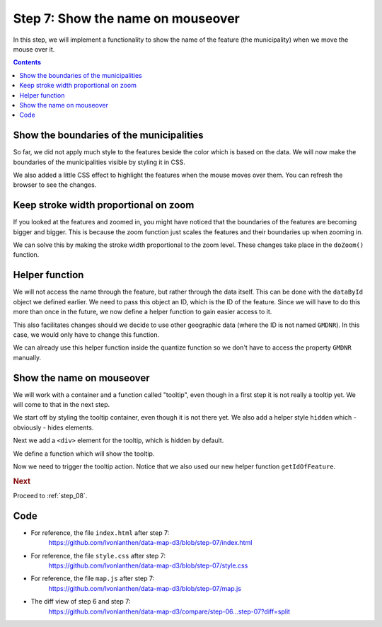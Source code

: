 .. _step_07:

Step 7: Show the name on mouseover
==================================

.. comments

In this step, we will implement a functionality to show the name of the feature (the municipality) when we move the mouse over it.

.. contents:: Contents
  :depth: 2
  :local:


Show the boundaries of the municipalities
-----------------------------------------

So far, we did not apply much style to the features beside the color which is based on the data. We will now make the boundaries of the municipalities visible by styling it in CSS.

.. code-block:: css
  :caption: style.css - feature boundaries
  :linenos:
  :lineno-start: 21
  :emphasize-lines: 3-9

  /* ... */

  g.features {
    stroke: #d8d8d8;
    stroke-width: 0.5;
  }
  g.features path:hover {
    opacity: 0.5;
  }

We also added a little CSS effect to highlight the features when the mouse moves over them. You can refresh the browser to see the changes.

Keep stroke width proportional on zoom
--------------------------------------

If you looked at the features and zoomed in, you might have noticed that the boundaries of the features are becoming bigger and bigger. This is because the zoom function just scales the features and their boundaries up when zooming in.

We can solve this by making the stroke width proportional to the zoom level. These changes take place in the ``doZoom()`` function.

.. code-block:: js
  :caption: map.js - keep stroke width proportional to zoom
  :linenos:
  :lineno-start: 91
  :emphasize-lines: 5,9-12

  // ...

  /**
   * Zoom the features on the map. This rescales the features on the map.
   * Keep the stroke width proportional when zooming in.
   */
  function doZoom() {
    mapFeatures.attr("transform",
      "translate(" + d3.event.translate + ") scale(" + d3.event.scale + ")")
      // Keep the stroke width proportional. The initial stroke width
      // (0.5) must match the one set in the CSS.
      .style("stroke-width", 0.5 / d3.event.scale + "px");
  }

  // ...


Helper function
---------------

We will not access the name through the feature, but rather through the data itself. This can be done with the ``dataById`` object we defined earlier. We need to pass this object an ID, which is the ID of the feature. Since we will have to do this more than once in the future, we now define a helper function to gain easier access to it.

This also facilitates changes should we decide to use other geographic data (where the ID is not named ``GMDNR``). In this case, we would only have to change this function.

.. code-block:: js
  :caption: map.js - helper function getIdOfFeature
  :linenos:
  :lineno-start: 152
  :emphasize-lines: 3-11

  // ...

  /**
   * Helper function to retrieve the ID of a feature. The ID is found in
   * the properties of the feature.
   *
   * @param {object} f - A GeoJSON Feature object.
   */
  function getIdOfFeature(f) {
    return f.properties.GMDNR;
  }

We can already use this helper function inside the quantize function so we don't have to access the property ``GMDNR`` manually.

.. code-block:: js
  :caption: map.js - use helper function in quantize
  :linenos:
  :lineno-start: 86
  :emphasize-lines: 4

        // ...
          .attr('class', function(d) {
            // Use the quantized value for the class
            return quantize(getValueOfData(dataById[getIdOfFeature(d)]));
          })
          // ...


Show the name on mouseover
--------------------------

We will work with a container and a function called "tooltip", even though in a first step it is not really a tooltip yet. We will come to that in the next step.

We start off by styling the tooltip container, even though it is not there yet. We also add a helper style ``hidden`` which - obviously - hides elements.

.. code-block:: css
  :caption: style.css - style tooltip
  :linenos:
  :lineno-start: 3
  :emphasize-lines: 3-11

  /* ... */

  .tooltip {
    font-weight: bold;
    padding: 0.5rem;
    border: 1px solid silver;
  }

  .hidden {
    display: none;
  }

  /* ... */

Next we add a ``<div>`` element for the tooltip, which is hidden by default.

.. code-block:: js
  :caption: map.js - tooltip element
  :linenos:
  :lineno-start: 18
  :emphasize-lines: 3-6

  // ...

  // We add a <div> container for the tooltip, which is hidden by default.
  var tooltip = d3.select("#map")
    .append("div")
    .attr("class", "tooltip hidden");

  // ...

We define a function which will show the tooltip.

.. code-block:: js
  :caption: map.js - tooltip function
  :linenos:
  :lineno-start: 96
  :emphasize-lines: 3-16

  // ...

  /**
   * Show a tooltip with the name of the feature.
   *
   * @param {object} f - A GeoJSON Feature object.
   */
  function showTooltip(f) {
    // Get the ID of the feature.
    var id = getIdOfFeature(f);
    // Use the ID to get the data entry.
    var d = dataById[id];
    // Show the tooltip (unhide it) and set the name of the data entry.
    tooltip.classed('hidden', false)
      .html(d.name);
  }

  // ...

Now we need to trigger the tooltip action. Notice that we also used our new helper function ``getIdOfFeature``.

.. code-block:: js
  :caption: map.js - trigger tooltip
  :linenos:
  :lineno-start: 90
  :emphasize-lines: 3-5

          // ...
          // As "d" attribute, we set the path of the feature.
          .attr('d', path)
          // When the mouse moves over a feature, show the tooltip.
          .on('mousemove', showTooltip);

    // ...


.. rubric:: Next

Proceed to :ref:`step_08`.


Code
----

* For reference, the file ``index.html`` after step 7:
    https://github.com/lvonlanthen/data-map-d3/blob/step-07/index.html

* For reference, the file ``style.css`` after step 7:
    https://github.com/lvonlanthen/data-map-d3/blob/step-07/style.css

* For reference, the file ``map.js`` after step 7:
    https://github.com/lvonlanthen/data-map-d3/blob/step-07/map.js

* The diff view of step 6 and step 7:
    https://github.com/lvonlanthen/data-map-d3/compare/step-06...step-07?diff=split
